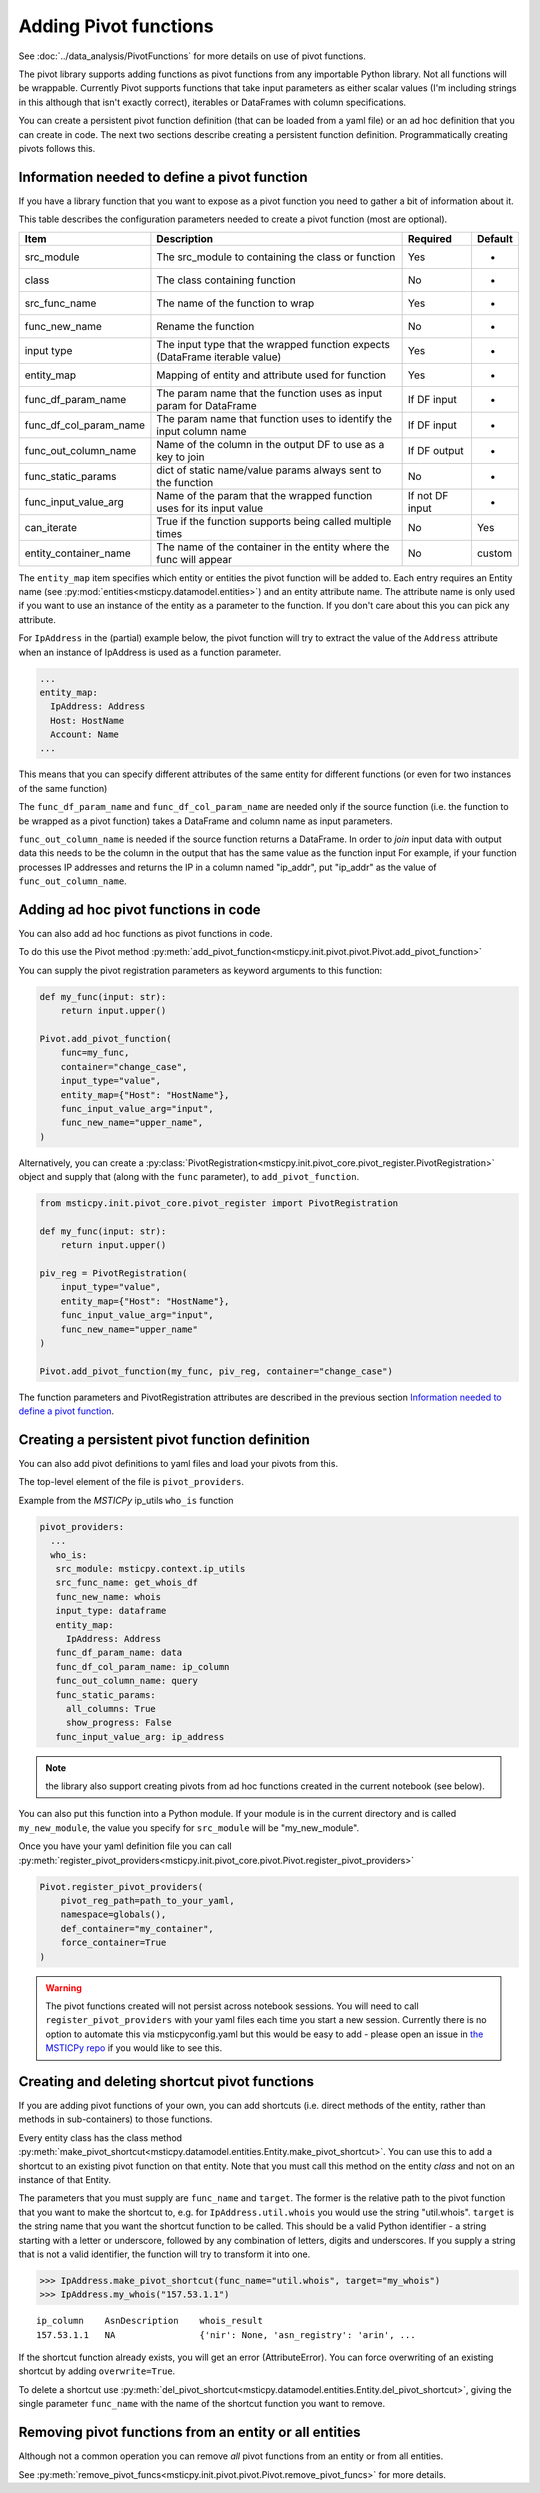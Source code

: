 Adding Pivot functions
======================

See :doc:`../data_analysis/PivotFunctions` for more details on use
of pivot functions.

The pivot library supports adding functions as pivot functions from
any importable Python library. Not all functions will be wrappable.
Currently Pivot supports functions that take input parameters as
either scalar values (I'm including strings in this although that isn't
exactly correct), iterables or DataFrames with column specifications.

You can create a persistent pivot function definition (that
can be loaded from a yaml file) or an ad hoc definition
that you can create in code. The next two sections
describe creating a persistent function definition. Programmatically
creating pivots follows this.

Information needed to define a pivot function
---------------------------------------------

If you have a library function that you want to expose as a pivot function
you need to gather a bit of information about it.

This table describes the configuration parameters needed to create a
pivot function (most are optional).

+-------------------------+-------------------------------+------------+------------+
| Item                    | Description                   | Required   | Default    |
+=========================+===============================+============+============+
| src_module              | The src_module to containing  | Yes        | -          |
|                         | the class or function         |            |            |
+-------------------------+-------------------------------+------------+------------+
| class                   | The class containing function | No         | -          |
+-------------------------+-------------------------------+------------+------------+
| src_func_name           | The name of the function to   | Yes        | -          |
|                         | wrap                          |            |            |
+-------------------------+-------------------------------+------------+------------+
| func_new_name           | Rename the function           | No         | -          |
+-------------------------+-------------------------------+------------+------------+
| input type              | The input type that the       | Yes        | -          |
|                         | wrapped function expects      |            |            |
|                         | (DataFrame iterable value)    |            |            |
+-------------------------+-------------------------------+------------+------------+
| entity_map              | Mapping of entity and         | Yes        | -          |
|                         | attribute used for function   |            |            |
+-------------------------+-------------------------------+------------+------------+
| func_df_param_name      | The param name that the       | If DF      | -          |
|                         | function uses as input param  | input      |            |
|                         | for DataFrame                 |            |            |
+-------------------------+-------------------------------+------------+------------+
| func_df_col_param_name  | The param name that function  | If DF      | -          |
|                         | uses to identify the input    | input      |            |
|                         | column name                   |            |            |
+-------------------------+-------------------------------+------------+------------+
| func_out_column_name    | Name of the column in the     | If DF      | -          |
|                         | output DF to use as a key to  | output     |            |
|                         | join                          |            |            |
+-------------------------+-------------------------------+------------+------------+
| func_static_params      | dict of static name/value     | No         | -          |
|                         | params always sent to the     |            |            |
|                         | function                      |            |            |
+-------------------------+-------------------------------+------------+------------+
| func_input_value_arg    | Name of the param that the    | If not     | -          |
|                         | wrapped function uses for its | DF input   |            |
|                         | input value                   |            |            |
+-------------------------+-------------------------------+------------+------------+
| can_iterate             | True if the function supports | No         | Yes        |
|                         | being called multiple times   |            |            |
+-------------------------+-------------------------------+------------+------------+
| entity_container_name   | The name of the container in  | No         | custom     |
|                         | the entity where the func     |            |            |
|                         | will appear                   |            |            |
+-------------------------+-------------------------------+------------+------------+

The ``entity_map`` item specifies which entity or entities the pivot function
will be added to. Each
entry requires an Entity name (see
:py:mod:`entities<msticpy.datamodel.entities>`) and an
entity attribute name. The attribute name is only used if you want to
use an instance of the entity as a parameter to the function.
If you don't care about this you can pick any attribute.

For ``IpAddress`` in the (partial) example
below, the pivot function will try to extract the value of the
``Address`` attribute when an instance of IpAddress is used as a
function parameter.

.. code:: yaml

    ...
    entity_map:
      IpAddress: Address
      Host: HostName
      Account: Name
    ...

This means that you can specify different attributes of the same entity
for different functions (or even for two instances of the same function)

The ``func_df_param_name`` and ``func_df_col_param_name`` are needed
only if the source function (i.e. the function to be wrapped as a pivot
function) takes a DataFrame and column name as input
parameters.

``func_out_column_name`` is needed if the source function returns a
DataFrame. In order to *join* input data with output data this needs to be
the column in the output that has the same value as the function input
For example, if your function processes IP addresses and returns the IP
in a column named "ip_addr", put "ip_addr" as the value of ``func_out_column_name``.

Adding ad hoc pivot functions in code
-------------------------------------

You can also add ad hoc functions as pivot functions in code.

To do this use the Pivot method
:py:meth:`add_pivot_function<msticpy.init.pivot.pivot.Pivot.add_pivot_function>`

You can supply the
pivot registration parameters as keyword arguments to this function:

.. code:: python3

    def my_func(input: str):
        return input.upper()

    Pivot.add_pivot_function(
        func=my_func,
        container="change_case",
        input_type="value",
        entity_map={"Host": "HostName"},
        func_input_value_arg="input",
        func_new_name="upper_name",
    )

Alternatively, you can create a
:py:class:`PivotRegistration<msticpy.init.pivot_core.pivot_register.PivotRegistration>`
object and supply that (along with the ``func`` parameter), to
``add_pivot_function``.

.. code:: python3

    from msticpy.init.pivot_core.pivot_register import PivotRegistration

    def my_func(input: str):
        return input.upper()

    piv_reg = PivotRegistration(
        input_type="value",
        entity_map={"Host": "HostName"},
        func_input_value_arg="input",
        func_new_name="upper_name"
    )

    Pivot.add_pivot_function(my_func, piv_reg, container="change_case")

The function parameters and PivotRegistration attributes are
described in the previous section `Information needed to define a pivot function`_.

Creating a persistent pivot function definition
-----------------------------------------------

You can also add pivot definitions to yaml files and load your
pivots from this.

The top-level element of the file is ``pivot_providers``.

Example from the *MSTICPy* ip_utils ``who_is`` function

.. code:: yaml

   pivot_providers:
     ...
     who_is:
      src_module: msticpy.context.ip_utils
      src_func_name: get_whois_df
      func_new_name: whois
      input_type: dataframe
      entity_map:
        IpAddress: Address
      func_df_param_name: data
      func_df_col_param_name: ip_column
      func_out_column_name: query
      func_static_params:
        all_columns: True
        show_progress: False
      func_input_value_arg: ip_address

.. note:: the library also support creating pivots from ad hoc
   functions created in the current notebook (see below).

You can also put this function into a Python module.
If your module is in the current directory and is called
``my_new_module``, the value you specify for
``src_module`` will be "my_new_module".

Once you have your yaml definition file you can call
:py:meth:`register_pivot_providers<msticpy.init.pivot_core.pivot.Pivot.register_pivot_providers>`

.. code:: python3

       Pivot.register_pivot_providers(
           pivot_reg_path=path_to_your_yaml,
           namespace=globals(),
           def_container="my_container",
           force_container=True
       )

.. warning:: The pivot functions created will not persist
    across notebook sessions. You will need to call
    ``register_pivot_providers`` with your yaml files each
    time you start a new session. Currently there is no option
    to automate this via msticpyconfig.yaml but this would be
    easy to add - please open an issue in
    `the MSTICPy repo <https://github.com/microsoft/msticpy>`_
    if you would like to see this.

.. _creating-deleting-shortcut-pivot-functions:

Creating and deleting shortcut pivot functions
----------------------------------------------

If you are adding pivot functions of your own, you can add shortcuts
(i.e. direct methods of the entity, rather than methods in sub-containers)
to those functions.

Every entity class has the class method
:py:meth:`make_pivot_shortcut<msticpy.datamodel.entities.Entity.make_pivot_shortcut>`.
You can use this to add a shortcut to an existing pivot function on that
entity. Note that you must call this method on the entity *class* and not
on an instance of that Entity.

The parameters that you must supply are ``func_name`` and ``target``. The former
is the relative path to the pivot function that you want to make the shortcut
to, e.g. for ``IpAddress.util.whois`` you would use the string "util.whois".
``target`` is the string name that you want the shortcut function to be called.
This should be a valid Python identifier - a string starting with a letter or
underscore, followed by any combination of letters, digits and underscores. If
you supply a string that is not a valid identifier, the function will try to
transform it into one.

.. code:: python3

    >>> IpAddress.make_pivot_shortcut(func_name="util.whois", target="my_whois")
    >>> IpAddress.my_whois("157.53.1.1")

.. parsed-literal::

    ip_column    AsnDescription    whois_result
    157.53.1.1   NA                {'nir': None, 'asn_registry': 'arin', ...


If the shortcut function already exists, you will get an error (AttributeError).
You can force overwriting of an existing shortcut by adding ``overwrite=True``.

To delete a shortcut use
:py:meth:`del_pivot_shortcut<msticpy.datamodel.entities.Entity.del_pivot_shortcut>`,
giving the single parameter ``func_name`` with the name of the shortcut function
you want to remove.


Removing pivot functions from an entity or all entities
-------------------------------------------------------

Although not a common operation you can remove *all* pivot functions
from an entity or from all entities.

See
:py:meth:`remove_pivot_funcs<msticpy.init.pivot.pivot.Pivot.remove_pivot_funcs>`
for more details.
